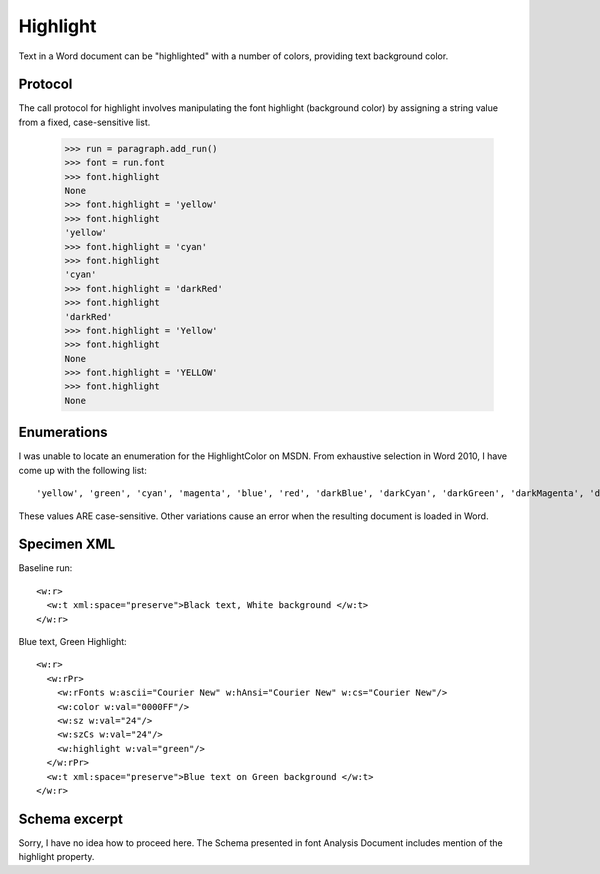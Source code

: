 
Highlight
=========

Text in a Word document can be "highlighted" with a number of colors, providing text background color.


Protocol
--------

The call protocol for highlight involves manipulating the font highlight (background color) by assigning a string value from a fixed, case-sensitive list.

    >>> run = paragraph.add_run()
    >>> font = run.font
    >>> font.highlight
    None
    >>> font.highlight = 'yellow'
    >>> font.highlight
    'yellow'
    >>> font.highlight = 'cyan'
    >>> font.highlight
    'cyan'
    >>> font.highlight = 'darkRed'
    >>> font.highlight
    'darkRed'
    >>> font.highlight = 'Yellow'
    >>> font.highlight
    None
    >>> font.highlight = 'YELLOW'
    >>> font.highlight
    None


Enumerations
------------


I was unable to locate an enumeration for the HighlightColor on MSDN.  From exhaustive selection in Word 2010, I have come up with the following list::

'yellow', 'green', 'cyan', 'magenta', 'blue', 'red', 'darkBlue', 'darkCyan', 'darkGreen', 'darkMagenta', 'darkRed', 'darkYellow', 'darkGray', 'lightGray', 'black'

These values ARE case-sensitive.  Other variations cause an error when the resulting document is loaded in Word. 


Specimen XML
------------

.. highlight:: xml

Baseline run::

  <w:r>
    <w:t xml:space="preserve">Black text, White background </w:t>
  </w:r>

Blue text, Green Highlight::

  <w:r>
    <w:rPr>
      <w:rFonts w:ascii="Courier New" w:hAnsi="Courier New" w:cs="Courier New"/>
      <w:color w:val="0000FF"/>
      <w:sz w:val="24"/>
      <w:szCs w:val="24"/>
      <w:highlight w:val="green"/>
    </w:rPr>
    <w:t xml:space="preserve">Blue text on Green background </w:t>
  </w:r>


Schema excerpt
--------------

Sorry, I have no idea how to proceed here.  The Schema presented in font Analysis Document includes mention of the highlight property.

.. highlight:: xml

::




